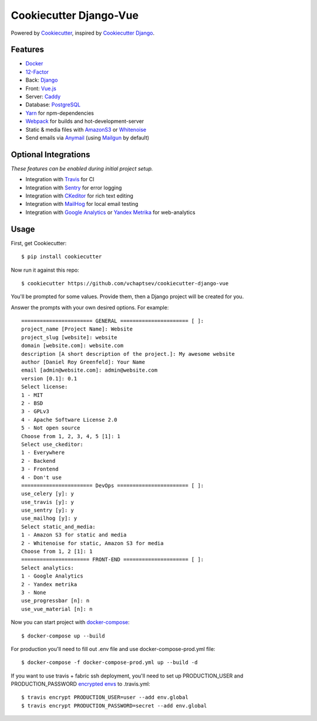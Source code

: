 Cookiecutter Django-Vue
=======================
.. image:: https://travis-ci.org/vchaptsev/cookiecutter-django-vue.svg?branch=master
    :target: https://travis-ci.org/vchaptsev/cookiecutter-django-vue

Powered by Cookiecutter_, inspired by `Cookiecutter Django`_.

.. _cookiecutter: https://github.com/audreyr/cookiecutter
.. _`Cookiecutter Django`: https://github.com/pydanny/cookiecutter-django


.. image:: https://i.imgur.com/SA8cjs8.png
   :name: cookiecutter-django-vue
   :align: center
   :alt: cookiecutter-django-vue
   :target: https://github.com/vchaptsev/cookiecutter-django-vue

Features
---------
* Docker_
* 12-Factor_
* Back: Django_
* Front: Vue.js_
* Server: Caddy_
* Database: PostgreSQL_
* Yarn_ for npm-dependencies
* Webpack_ for builds and hot-development-server
* Static & media files with AmazonS3_ or Whitenoise_
* Send emails via Anymail_ (using Mailgun_ by default)


Optional Integrations
---------------------

*These features can be enabled during initial project setup.*

* Integration with Travis_ for CI
* Integration with Sentry_ for error logging
* Integration with CKeditor_ for rich text editing
* Integration with MailHog_ for local email testing
* Integration with `Google Analytics`_ or `Yandex Metrika`_ for web-analytics

.. _12-Factor: http://12factor.net/
.. _AmazonS3: https://aws.amazon.com/s3/
.. _Anymail: https://github.com/anymail/django-anymail
.. _Caddy: https://caddyserver.com/
.. _CKeditor: https://ckeditor.com/
.. _Django: https://www.djangoproject.com/
.. _Docker: https://www.docker.com/
.. _`Google Analytics`: https://www.google.com/analytics/
.. _LetsEncrypt: https://letsencrypt.org/
.. _Mailgun: http://www.mailgun.com/
.. _MailHog: https://github.com/mailhog/MailHog
.. _PostgreSQL: https://www.postgresql.org/
.. _Sentry: https://sentry.io/welcome/
.. _Travis: https://travis-ci.org/
.. _Vue.js: https://vuejs.org/
.. _Webpack: https://webpack.github.io/
.. _Whitenoise: http://whitenoise.evans.io/
.. _`Yandex Metrika`: https://tech.yandex.ru/metrika/
.. _Yarn: https://yarnpkg.com/


Usage
------

First, get Cookiecutter::

    $ pip install cookiecutter

Now run it against this repo::

    $ cookiecutter https://github.com/vchaptsev/cookiecutter-django-vue

You'll be prompted for some values. Provide them, then a Django project will be created for you.

Answer the prompts with your own desired options. For example::

    ======================= GENERAL ====================== [ ]:
    project_name [Project Name]: Website
    project_slug [website]: website
    domain [website.com]: website.com
    description [A short description of the project.]: My awesome website
    author [Daniel Roy Greenfeld]: Your Name
    email [admin@website.com]: admin@website.com
    version [0.1]: 0.1
    Select license:
    1 - MIT
    2 - BSD
    3 - GPLv3
    4 - Apache Software License 2.0
    5 - Not open source
    Choose from 1, 2, 3, 4, 5 [1]: 1
    Select use_ckeditor:
    1 - Everywhere
    2 - Backend
    3 - Frontend
    4 - Don't use
    ======================= DevOps ======================= [ ]:
    use_celery [y]: y
    use_travis [y]: y
    use_sentry [y]: y
    use_mailhog [y]: y
    Select static_and_media:
    1 - Amazon S3 for static and media
    2 - Whitenoise for static, Amazon S3 for media
    Choose from 1, 2 [1]: 1
    ====================== FRONT-END ===================== [ ]:
    Select analytics:
    1 - Google Analytics
    2 - Yandex metrika
    3 - None
    use_progressbar [n]: n
    use_vue_material [n]: n

Now you can start project with `docker-compose`_::

    $ docker-compose up --build

For production you'll need to fill out .env file and use docker-compose-prod.yml file::

    $ docker-compose -f docker-compose-prod.yml up --build -d


If you want to use travis + fabric ssh deployment, you'll need to set up PRODUCTION_USER and PRODUCTION_PASSWORD `encrypted envs`_ to .travis.yml::

    $ travis encrypt PRODUCTION_USER=user --add env.global
    $ travis encrypt PRODUCTION_PASSWORD=secret --add env.global


.. _`encrypted envs`: https://docs.travis-ci.com/user/environment-variables/#Encrypting-environment-variables
.. _`docker-compose`: https://docs.docker.com/compose/
